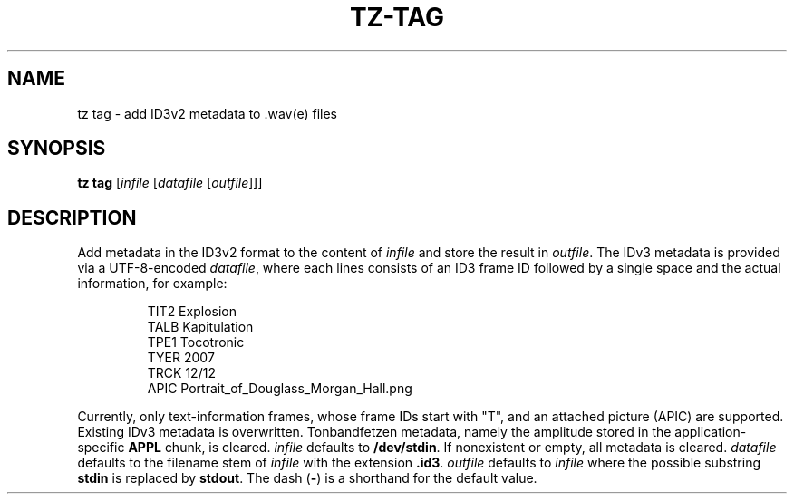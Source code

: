.\" Man page for the command tag of the Tonbandfetzen tool box
.TH TZ-TAG 1 2010\(en2024 "Jan Berges" "Tonbandfetzen Manual"
.SH NAME
tz tag \- add ID3v2 metadata to .wav(e) files
.SH SYNOPSIS
.B tz tag
.RI [ infile
.RI [ datafile
.RI [ outfile ]]]
.SH DESCRIPTION
.PP
Add metadata in the ID3v2 format to the content of
.IR infile
and store the result in
.IR outfile .
The IDv3 metadata is provided via a UTF-8-encoded
.IR datafile ,
where each lines consists of an ID3 frame ID followed by a single space and the actual information, for example:
.PP
.RS
.nf
TIT2 Explosion
TALB Kapitulation
TPE1 Tocotronic
TYER 2007
TRCK 12/12
APIC Portrait_of_Douglass_Morgan_Hall.png
.fi
.RE
.PP
Currently, only text-information frames, whose frame IDs start with "T", and an attached picture (APIC) are supported.
Existing IDv3 metadata is overwritten.
Tonbandfetzen metadata, namely the amplitude stored in the application-specific
.BR APPL
chunk, is cleared.
.IR infile
defaults to
.BR /dev/stdin .
If nonexistent or empty, all metadata is cleared.
.IR datafile
defaults to the filename stem of
.IR infile
with the extension
.BR .id3 .
.IR outfile
defaults to
.IR infile
where the possible substring
.BR stdin
is replaced by
.BR stdout .
The dash
.RB ( - )
is a shorthand for the default value.
